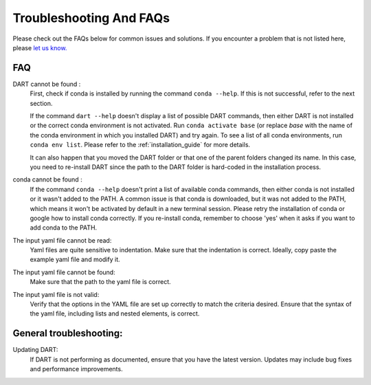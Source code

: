 .. _troubleshooting:

Troubleshooting And FAQs
============================

Please check out the FAQs below for common issues and solutions. If you encounter a problem that is not listed here, please `let us know. <https://github.com/CCEMGroupTCD/DART/issues>`_

FAQ
------

DART cannot be found :
    First, check if conda is installed by running the command ``conda --help``. If this is not successful, refer to the next section.

    If the command ``dart --help`` doesn't display a list of possible DART commands, then either DART is not installed or the correct conda environment is not activated. Run ``conda activate base`` (or replace `base` with the name of the conda environment in which you installed DART) and try again. To see a list of all conda environments, run ``conda env list``. Please refer to the :ref:`installation_guide` for more details.

    It can also happen that you moved the DART folder or that one of the parent folders changed its name. In this case, you need to re-install DART since the path to the DART folder is hard-coded in the installation process.

conda cannot be found :
    If the command ``conda --help`` doesn't print a list of available conda commands, then either conda is not installed or it wasn't added to the PATH. A common issue is that conda is downloaded, but it was not added to the PATH, which means it won't be activated by default in a new terminal session. Please retry the installation of conda or google how to install conda correctly. If you re-install conda, remember to choose 'yes' when it asks if you want to add conda to the PATH.

The input yaml file cannot be read:
    Yaml files are quite sensitive to indentation. Make sure that the indentation is correct. Ideally, copy paste the example yaml file and modify it.

The input yaml file cannot be found:
    Make sure that the path to the yaml file is correct.

The input yaml file is not valid:
    Verify that the options in the YAML file are set up correctly to match the criteria desired. Ensure that the syntax of the yaml file, including lists and nested elements, is correct.

General troubleshooting:
--------------------------

Updating DART:
    If DART is not performing as documented, ensure that you have the latest version. Updates may include bug fixes and performance improvements.
